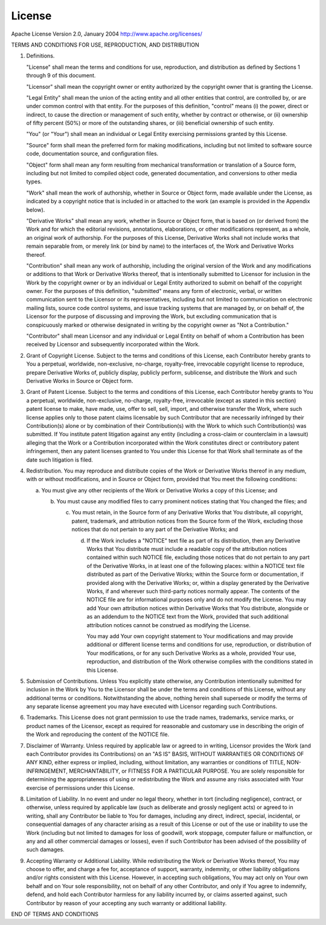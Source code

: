 .. _license:

License
=======
Apache License
Version 2.0, January 2004
http://www.apache.org/licenses/

TERMS AND CONDITIONS FOR USE, REPRODUCTION, AND DISTRIBUTION

1. Definitions.

   "License" shall mean the terms and conditions for use, reproduction,
   and distribution as defined by Sections 1 through 9 of this document.

   "Licensor" shall mean the copyright owner or entity authorized by
   the copyright owner that is granting the License.

   "Legal Entity" shall mean the union of the acting entity and all
   other entities that control, are controlled by, or are under common
   control with that entity. For the purposes of this definition,
   "control" means (i) the power, direct or indirect, to cause the
   direction or management of such entity, whether by contract or
   otherwise, or (ii) ownership of fifty percent (50%) or more of the
   outstanding shares, or (iii) beneficial ownership of such entity.

   "You" (or "Your") shall mean an individual or Legal Entity
   exercising permissions granted by this License.

   "Source" form shall mean the preferred form for making modifications,
   including but not limited to software source code, documentation
   source, and configuration files.

   "Object" form shall mean any form resulting from mechanical
   transformation or translation of a Source form, including but
   not limited to compiled object code, generated documentation,
   and conversions to other media types.

   "Work" shall mean the work of authorship, whether in Source or
   Object form, made available under the License, as indicated by a
   copyright notice that is included in or attached to the work
   (an example is provided in the Appendix below).

   "Derivative Works" shall mean any work, whether in Source or Object
   form, that is based on (or derived from) the Work and for which the
   editorial revisions, annotations, elaborations, or other modifications
   represent, as a whole, an original work of authorship. For the purposes
   of this License, Derivative Works shall not include works that remain
   separable from, or merely link (or bind by name) to the interfaces of,
   the Work and Derivative Works thereof.

   "Contribution" shall mean any work of authorship, including
   the original version of the Work and any modifications or additions
   to that Work or Derivative Works thereof, that is intentionally
   submitted to Licensor for inclusion in the Work by the copyright owner
   or by an individual or Legal Entity authorized to submit on behalf of
   the copyright owner. For the purposes of this definition, "submitted"
   means any form of electronic, verbal, or written communication sent
   to the Licensor or its representatives, including but not limited to
   communication on electronic mailing lists, source code control systems,
   and issue tracking systems that are managed by, or on behalf of, the
   Licensor for the purpose of discussing and improving the Work, but
   excluding communication that is conspicuously marked or otherwise
   designated in writing by the copyright owner as "Not a Contribution."

   "Contributor" shall mean Licensor and any individual or Legal Entity
   on behalf of whom a Contribution has been received by Licensor and
   subsequently incorporated within the Work.

2. Grant of Copyright License. Subject to the terms and conditions of
   this License, each Contributor hereby grants to You a perpetual,
   worldwide, non-exclusive, no-charge, royalty-free, irrevocable
   copyright license to reproduce, prepare Derivative Works of,
   publicly display, publicly perform, sublicense, and distribute the
   Work and such Derivative Works in Source or Object form.

3. Grant of Patent License. Subject to the terms and conditions of
   this License, each Contributor hereby grants to You a perpetual,
   worldwide, non-exclusive, no-charge, royalty-free, irrevocable
   (except as stated in this section) patent license to make, have made,
   use, offer to sell, sell, import, and otherwise transfer the Work,
   where such license applies only to those patent claims licensable
   by such Contributor that are necessarily infringed by their
   Contribution(s) alone or by combination of their Contribution(s)
   with the Work to which such Contribution(s) was submitted. If You
   institute patent litigation against any entity (including a
   cross-claim or counterclaim in a lawsuit) alleging that the Work
   or a Contribution incorporated within the Work constitutes direct
   or contributory patent infringement, then any patent licenses
   granted to You under this License for that Work shall terminate
   as of the date such litigation is filed.

4. Redistribution. You may reproduce and distribute copies of the
   Work or Derivative Works thereof in any medium, with or without
   modifications, and in Source or Object form, provided that You
   meet the following conditions:

   (a) You must give any other recipients of the Work or
       Derivative Works a copy of this License; and

       (b) You must cause any modified files to carry prominent notices
           stating that You changed the files; and

	   (c) You must retain, in the Source form of any Derivative Works
               that You distribute, all copyright, patent, trademark, and
               attribution notices from the Source form of the Work,
               excluding those notices that do not pertain to any part of
               the Derivative Works; and

	       (d) If the Work includes a "NOTICE" text file as part of its
		   distribution, then any Derivative Works that You distribute must
		   include a readable copy of the attribution notices contained
		   within such NOTICE file, excluding those notices that do not
		   pertain to any part of the Derivative Works, in at least one
		   of the following places: within a NOTICE text file distributed
		   as part of the Derivative Works; within the Source form or
		   documentation, if provided along with the Derivative Works; or,
		   within a display generated by the Derivative Works, if and
		   wherever such third-party notices normally appear. The contents
		   of the NOTICE file are for informational purposes only and
		   do not modify the License. You may add Your own attribution
		   notices within Derivative Works that You distribute, alongside
		   or as an addendum to the NOTICE text from the Work, provided
		   that such additional attribution notices cannot be construed
		   as modifying the License.

		   You may add Your own copyright statement to Your modifications and
		   may provide additional or different license terms and conditions
		   for use, reproduction, or distribution of Your modifications, or
		   for any such Derivative Works as a whole, provided Your use,
		   reproduction, and distribution of the Work otherwise complies with
		   the conditions stated in this License.

5. Submission of Contributions. Unless You explicitly state otherwise,
   any Contribution intentionally submitted for inclusion in the Work
   by You to the Licensor shall be under the terms and conditions of
   this License, without any additional terms or conditions.
   Notwithstanding the above, nothing herein shall supersede or modify
   the terms of any separate license agreement you may have executed
   with Licensor regarding such Contributions.

6. Trademarks. This License does not grant permission to use the trade
   names, trademarks, service marks, or product names of the Licensor,
   except as required for reasonable and customary use in describing the
   origin of the Work and reproducing the content of the NOTICE file.

7. Disclaimer of Warranty. Unless required by applicable law or
   agreed to in writing, Licensor provides the Work (and each
   Contributor provides its Contributions) on an "AS IS" BASIS,
   WITHOUT WARRANTIES OR CONDITIONS OF ANY KIND, either express or
   implied, including, without limitation, any warranties or conditions
   of TITLE, NON-INFRINGEMENT, MERCHANTABILITY, or FITNESS FOR A
   PARTICULAR PURPOSE. You are solely responsible for determining the
   appropriateness of using or redistributing the Work and assume any
   risks associated with Your exercise of permissions under this License.

8. Limitation of Liability. In no event and under no legal theory,
   whether in tort (including negligence), contract, or otherwise,
   unless required by applicable law (such as deliberate and grossly
   negligent acts) or agreed to in writing, shall any Contributor be
   liable to You for damages, including any direct, indirect, special,
   incidental, or consequential damages of any character arising as a
   result of this License or out of the use or inability to use the
   Work (including but not limited to damages for loss of goodwill,
   work stoppage, computer failure or malfunction, or any and all
   other commercial damages or losses), even if such Contributor
   has been advised of the possibility of such damages.

9. Accepting Warranty or Additional Liability. While redistributing
   the Work or Derivative Works thereof, You may choose to offer,
   and charge a fee for, acceptance of support, warranty, indemnity,
   or other liability obligations and/or rights consistent with this
   License. However, in accepting such obligations, You may act only
   on Your own behalf and on Your sole responsibility, not on behalf
   of any other Contributor, and only if You agree to indemnify,
   defend, and hold each Contributor harmless for any liability
   incurred by, or claims asserted against, such Contributor by reason
   of your accepting any such warranty or additional liability.

END OF TERMS AND CONDITIONS
